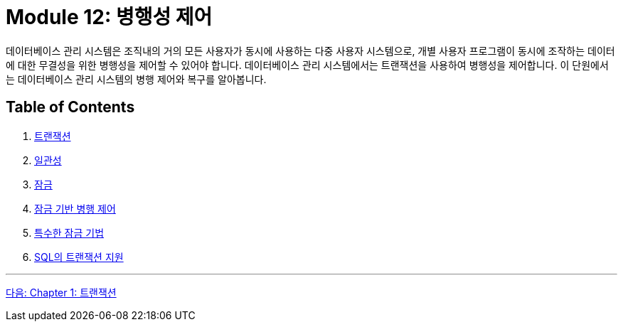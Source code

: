= Module 12: 병행성 제어

데이터베이스 관리 시스템은 조직내의 거의 모든 사용자가 동시에 사용하는 다중 사용자 시스템으로, 개별 사용자 프로그램이 동시에 조작하는 데이터에 대한 무결성을 위한 병행성을 제어할 수 있어야 합니다. 데이터베이스 관리 시스템에서는 트랜잭션을 사용하여 병행성을 제어합니다. 이 단원에서는 데이터베이스 관리 시스템의 병행 제어와 복구를 알아봅니다.

== Table of Contents

1. link:./01-1_chapter1_transaction.adoc[트랜잭션]
2. link:./02-1_chapter2_consistency.adoc[일관성]
3. link:./03-1_chapter3_lock.adoc[잠금]
4. link:./04-1_chapter4_concurrency_control.adoc[잠금 기반 병행 제어]
5. link:./05-1_chapter5_special_lock.adoc[특수한 잠금 기법]
6. link:./06-1_chapter6_transaction_support_on_sql.adoc[SQL의 트랜잭션 지원]

---

link:./01-1_chapter1_transaction.adoc[다음: Chapter 1: 트랜잭션]